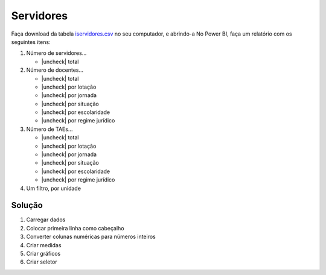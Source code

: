 .. Coloque dois pontos antes de uma frase para comentá-la

.. _atividade-servidores:

Servidores
==========

Faça download da tabela `iservidores.csv
<https://coplin-ufsm.github.io/powerbi/data/servidores/Base%20de%20Dados/iservidores.csv>`_ no seu computador, e
abrindo-a No Power BI, faça um relatório com os seguintes itens:

.. |uncheck| raw:: html

    <input type="checkbox">

#. Número de servidores...

   * |uncheck| total

#. Número de docentes...

   * |uncheck| total
   * |uncheck| por lotação
   * |uncheck| por jornada
   * |uncheck| por situação
   * |uncheck| por escolaridade
   * |uncheck| por regime jurídico

#. Número de TAEs...

   * |uncheck| total
   * |uncheck| por lotação
   * |uncheck| por jornada
   * |uncheck| por situação
   * |uncheck| por escolaridade
   * |uncheck| por regime jurídico

#. Um filtro, por unidade


Solução
-------

#. Carregar dados
#. Colocar primeira linha como cabeçalho
#. Converter colunas numéricas para números inteiros
#. Criar medidas
#. Criar gráficos
#. Criar seletor
